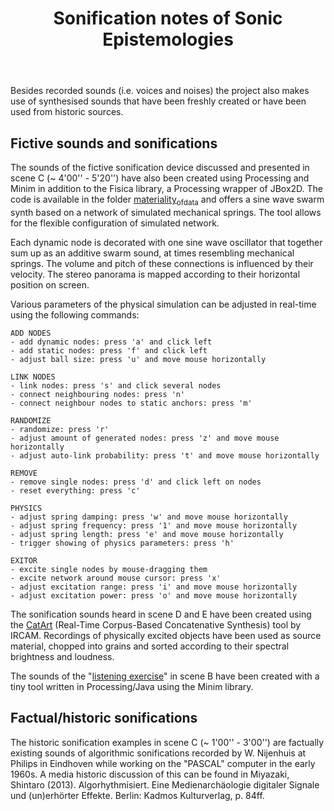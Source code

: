 #+TITLE: Sonification notes of Sonic Epistemologies

Besides recorded sounds (i.e. voices and noises) the project also makes use of synthesised sounds that have been freshly created or have been used from historic sources. 

** Fictive sounds and sonifications

#+HTML: <a href="https://vimeo.com/284228026"><img src="materiality_of_data.jpg" alt="The Institute of Sonic Epistemologies: simulation of data materiality" width="640" /></a>

The sounds of the fictive sonification device discussed and presented in scene C (~ 4'00'' - 5'20'') have also been created using Processing and Minim in addition to the Fisica library, a Processing wrapper of JBox2D. The code is available in the folder [[file:materiality_of_data][materiality_of_data]] and offers a sine wave swarm synth based on a network of simulated mechanical springs. The tool allows for the flexible configuration of simulated network. 

Each dynamic node is decorated with one sine wave oscillator that together sum up as an additive swarm sound, at times resembling mechanical springs. The volume and pitch of these connections is influenced by their velocity. The stereo panorama is mapped according to their horizontal position on screen.

Various parameters of the physical simulation can be adjusted in real-time using the following commands:

#+BEGIN_EXAMPLE
ADD NODES  
- add dynamic nodes: press 'a' and click left
- add static nodes: press 'f' and click left
- adjust ball size: press 'u' and move mouse horizontally

LINK NODES
- link nodes: press 's' and click several nodes
- connect neighbouring nodes: press 'n'
- connect neighbour nodes to static anchors: press 'm'

RANDOMIZE
- randomize: press 'r'
- adjust amount of generated nodes: press 'z' and move mouse horizontally
- adjust auto-link probability: press 't' and move mouse horizontally

REMOVE
- remove single nodes: press 'd' and click left on nodes
- reset everything: press 'c'

PHYSICS
- adjust spring damping: press 'w' and move mouse horizontally
- adjust spring frequency: press '1' and move mouse horizontally
- adjust spring length: press 'e' and move mouse horizontally
- trigger showing of physics parameters: press 'h'

EXITOR
- excite single nodes by mouse-dragging them 
- excite network around mouse cursor: press 'x'
- adjust excitation range: press 'i' and move mouse horizontally
- adjust excitation power: press 'o' and move mouse horizontally
#+END_EXAMPLE

The sonification sounds heard in scene D and E have been created using the [[http://imtr.ircam.fr/imtr/CataRT][CatArt]] (Real-Time Corpus-Based Concatenative Synthesis) tool by IRCAM. Recordings of physically excited objects have been used as source material, chopped into grains and sorted according to their spectral brightness and loudness. 

The sounds of the "[[file:listening_exercise][listening exercise]]" in scene B have been created with a tiny tool written in Processing/Java using the Minim library. 

** Factual/historic sonifications

The historic sonification examples in scene C (~ 1'00'' - 3'00'') are factually existing sounds of algorithmic sonifications recorded by W. Nijenhuis at Philips in Eindhoven while working on the "PASCAL" computer in the early 1960s. A media historic discussion of this can be found in Miyazaki, Shintaro (2013). Algorhythmisiert. Eine Medienarchäologie digitaler Signale und (un)erhörter Effekte. Berlin: Kadmos Kulturverlag, p. 84ff.

